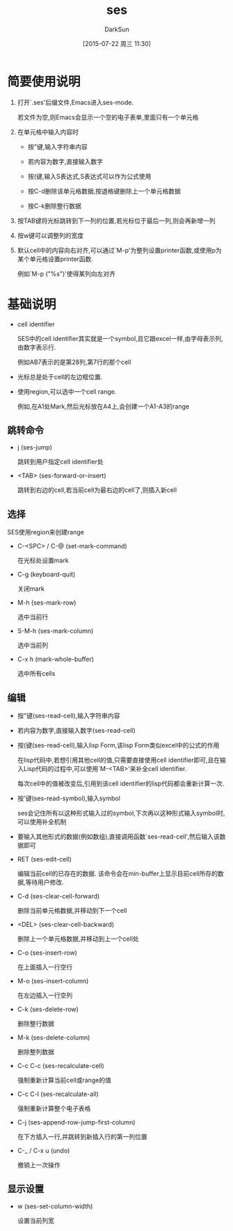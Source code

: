 #+TITLE: ses
#+AUTHOR: DarkSun
#+CATEGORY: emacs
#+DATE: [2015-07-22 周三 11:30]
#+OPTIONS: ^:{}
* 简要使用说明
1. 打开`.ses'后缀文件,Emacs进入ses-mode. 

   若文件为空,则Emacs会显示一个空的电子表单,里面只有一个单元格

2. 在单元格中输入内容时

   - 按"键,输入字符串内容

   - 若内容为数字,直接输入数字

   - 按(键,输入S表达式,S表达式可以作为公式使用

   - 按C-d删除该单元格数据,按退格键删除上一个单元格数据

   - 按C-k删除整行数据

3. 按TAB键将光标跳转到下一列的位置,若光标位于最后一列,则会再新增一列

4. 按w键可以调整列的宽度

5. 默认cell中的内容向右对齐,可以通过`M-p'为整列设置printer函数,或使用p为某个单元格设置printer函数.

   例如`M-p ("%s")'使得某列向左对齐
* 基础说明
+ cell identifier

  SES中的cell identifier其实就是一个symbol,且它跟excel一样,由字母表示列,由数字表示行. 

  例如AB7表示的是第28列,第7行的那个cell

+ 光标总是处于cell的左边框位置.

+ 使用region,可以选中一个cell range.

  例如,在A1处Mark,然后光标放在A4上,会创建一个A1-A3的range

** 跳转命令
- j (ses-jump)

  跳转到用户指定cell identifier处

- <TAB> (ses-forward-or-insert)

  跳转到右边的cell,若当前cell为最右边的cell了,则插入新cell

** 选择
SES使用region来创建range

- C-<SPC> / C-@ (set-mark-command)

  在光标处设置mark

- C-g (keyboard-quit)

  关闭mark

- M-h (ses-mark-row)
  
  选中当前行

- S-M-h (ses-mark-column)

  选中当前列

- C-x h (mark-whole-buffer)

  选中所有cells

** 编辑
- 按"键(ses-read-cell),输入字符串内容

- 若内容为数字,直接输入数字(ses-read-cell)

- 按(键(ses-read-cell),输入lisp Form,该lisp Form类似excel中的公式的作用

  在lisp代码中,若想引用其他cell的值,只需要直接使用cell identifier即可,且在输入Lisp代码的过程中,可以使用`M-<TAB>'来补全cell identifier.

  每次cell中的值被改变后,引用到该cell identifier的lisp代码都会重新计算一次.

- 按'键(ses-read-symbol),输入symbol

  ses会记住所有以这种形式输入过的symbol,下次再以这种形式输入symbol时,可以使用补全机制

- 要输入其他形式的数据(例如数组),直接调用函数`ses-read-cell',然后输入该数据即可

- RET (ses-edit-cell)

  编辑当前cell的已存在的数据. 该命令会在min-buffer上显示目前cell所存的数据,等待用户修改.

- C-d (ses-clear-cell-forward)

  删除当前单元格数据,并移动到下一个cell

- <DEL> (ses-clear-cell-backward)

   删除上一个单元格数据,并移动到上一个cell处

- C-o (ses-insert-row)

  在上面插入一行空行

- M-o (ses-insert-column)

  在左边插入一行空列

- C-k (ses-delete-row)

  删除整行数据

- M-k (ses-delete-column)

  删除整列数据

- C-c C-c (ses-recalculate-cell)

  强制重新计算当前cell或range的值

- C-c C-l (ses-recalculate-all)

  强制重新计算整个电子表格

- C-j (ses-append-row-jump-first-column)

  在下方插入一行,并跳转到新插入行的第一列位置

- C-_ / C-x u (undo)

  撤销上一次操作

** 显示设置
+ w (ses-set-column-width)

  设置当前列宽
